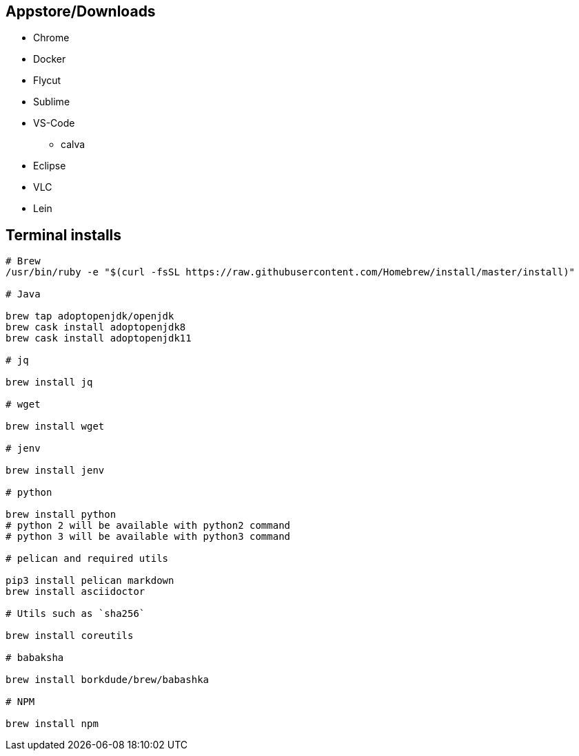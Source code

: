 ## Appstore/Downloads
- Chrome
- Docker
- Flycut
- Sublime
- VS-Code
 * calva
- Eclipse
- VLC
- Lein


## Terminal installs

```
# Brew
/usr/bin/ruby -e "$(curl -fsSL https://raw.githubusercontent.com/Homebrew/install/master/install)"

# Java

brew tap adoptopenjdk/openjdk
brew cask install adoptopenjdk8
brew cask install adoptopenjdk11

# jq

brew install jq

# wget

brew install wget

# jenv

brew install jenv

# python

brew install python
# python 2 will be available with python2 command
# python 3 will be available with python3 command

# pelican and required utils

pip3 install pelican markdown
brew install asciidoctor

# Utils such as `sha256`

brew install coreutils

# babaksha

brew install borkdude/brew/babashka

# NPM

brew install npm
```
